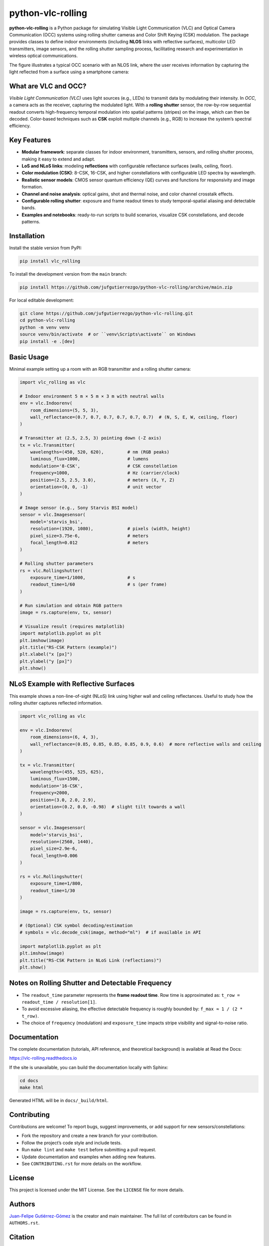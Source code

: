 ==================
python-vlc-rolling
==================

.. image:: https://img.shields.io/pypi/v/vlc_rolling.svg
        :target: https://pypi.python.org/pypi/vlc_rolling

.. image:: https://img.shields.io/travis/jufgutierrezgo/vlc_rolling.svg
        :target: https://travis-ci.com/jufgutierrezgo/vlc_rolling

.. image:: https://readthedocs.org/projects/vlc-rolling/badge/?version=latest
        :target: https://vlc-rolling.readthedocs.io/en/latest/?version=latest
        :alt: Documentation Status


**python-vlc-rolling** is a Python package for simulating Visible Light Communication (VLC) and Optical Camera Communication (OCC) systems using rolling shutter cameras and Color Shift Keying (CSK) modulation. The package provides classes to define indoor environments (including **NLOS** links with reflective surfaces), multicolor LED transmitters, image sensors, and the rolling shutter sampling process, facilitating research and experimentation in wireless optical communications.

The figure illustrates a typical OCC scenario with an NLOS link, where the user receives information by capturing the light reflected from a surface using a smartphone camera:

.. image:: https://github.com/jufgutierrezgo/rs-vlc-model/blob/main/images/OCC-rs-csk-nlos.png?raw=true
        :alt: OCC scenario with rolling shutter, CSK, and NLOS link via reflective surfaces
        :align: center


What are VLC and OCC?
---------------------

*Visible Light Communication (VLC)* uses light sources (e.g., LEDs) to transmit data by modulating their intensity. In *OCC*, a camera acts as the receiver, capturing the modulated light. With a **rolling shutter** sensor, the row-by-row sequential readout converts high-frequency temporal modulation into spatial patterns (stripes) on the image, which can then be decoded. Color-based techniques such as **CSK** exploit multiple channels (e.g., RGB) to increase the system’s spectral efficiency.


Key Features
------------

- **Modular framework**: separate classes for indoor environment, transmitters, sensors, and rolling shutter process, making it easy to extend and adapt.
- **LoS and NLoS links**: modeling **reflections** with configurable reflectance surfaces (walls, ceiling, floor).
- **Color modulation (CSK)**: 8-CSK, 16-CSK, and higher constellations with configurable LED spectra by wavelength.
- **Realistic sensor models**: CMOS sensor quantum efficiency (QE) curves and functions for responsivity and image formation.
- **Channel and noise analysis**: optical gains, shot and thermal noise, and color channel crosstalk effects.
- **Configurable rolling shutter**: exposure and frame readout times to study temporal–spatial aliasing and detectable bands.
- **Examples and notebooks**: ready-to-run scripts to build scenarios, visualize CSK constellations, and decode patterns.


Installation
------------

Install the stable version from PyPI:

.. code-block:: bash

    pip install vlc_rolling

To install the development version from the ``main`` branch:

.. code-block:: bash

    pip install https://github.com/jufgutierrezgo/python-vlc-rolling/archive/main.zip

For local editable development:

.. code-block:: bash

    git clone https://github.com/jufgutierrezgo/python-vlc-rolling.git
    cd python-vlc-rolling
    python -m venv venv
    source venv/bin/activate  # or ``venv\Scripts\activate`` on Windows
    pip install -e .[dev]


Basic Usage
-----------

Minimal example setting up a room with an RGB transmitter and a rolling shutter camera:

.. code-block:: python

    import vlc_rolling as vlc

    # Indoor environment 5 m × 5 m × 3 m with neutral walls
    env = vlc.Indoorenv(
        room_dimensions=(5, 5, 3),
        wall_reflectance=(0.7, 0.7, 0.7, 0.7, 0.7, 0.7)  # (N, S, E, W, ceiling, floor)
    )

    # Transmitter at (2.5, 2.5, 3) pointing down (-Z axis)
    tx = vlc.Transmitter(
        wavelengths=(450, 520, 620),         # nm (RGB peaks)
        luminous_flux=1000,                  # lumens
        modulation='8-CSK',                  # CSK constellation
        frequency=1000,                      # Hz (carrier/clock)
        position=(2.5, 2.5, 3.0),            # meters (X, Y, Z)
        orientation=(0, 0, -1)               # unit vector
    )

    # Image sensor (e.g., Sony Starvis BSI model)
    sensor = vlc.Imagesensor(
        model='starvis_bsi',
        resolution=(1920, 1080),             # pixels (width, height)
        pixel_size=3.75e-6,                  # meters
        focal_length=0.012                   # meters
    )

    # Rolling shutter parameters
    rs = vlc.Rollingshutter(
        exposure_time=1/1000,                # s
        readout_time=1/60                    # s (per frame)
    )

    # Run simulation and obtain RGB pattern
    image = rs.capture(env, tx, sensor)

    # Visualize result (requires matplotlib)
    import matplotlib.pyplot as plt
    plt.imshow(image)
    plt.title("RS-CSK Pattern (example)")
    plt.xlabel("x [px]")
    plt.ylabel("y [px]")
    plt.show()


NLoS Example with Reflective Surfaces
-------------------------------------

This example shows a non-line-of-sight (NLoS) link using higher wall and ceiling reflectances. Useful to study how the rolling shutter captures reflected information.

.. code-block:: python

    import vlc_rolling as vlc

    env = vlc.Indoorenv(
        room_dimensions=(6, 4, 3),
        wall_reflectance=(0.85, 0.85, 0.85, 0.85, 0.9, 0.6)  # more reflective walls and ceiling
    )

    tx = vlc.Transmitter(
        wavelengths=(455, 525, 625),
        luminous_flux=1500,
        modulation='16-CSK',
        frequency=2000,
        position=(3.0, 2.0, 2.9),
        orientation=(0.2, 0.0, -0.98)  # slight tilt towards a wall
    )

    sensor = vlc.Imagesensor(
        model='starvis_bsi',
        resolution=(2560, 1440),
        pixel_size=2.9e-6,
        focal_length=0.006
    )

    rs = vlc.Rollingshutter(
        exposure_time=1/800,
        readout_time=1/30
    )

    image = rs.capture(env, tx, sensor)

    # (Optional) CSK symbol decoding/estimation
    # symbols = vlc.decode_csk(image, method="ml")  # if available in API

    import matplotlib.pyplot as plt
    plt.imshow(image)
    plt.title("RS-CSK Pattern in NLoS Link (reflections)")
    plt.show()


Notes on Rolling Shutter and Detectable Frequency
-------------------------------------------------

- The ``readout_time`` parameter represents the **frame readout time**. Row time is approximated as:
  ``t_row = readout_time / resolution[1]``.
- To avoid excessive aliasing, the effective detectable frequency is roughly bounded by:
  ``f_max ≈ 1 / (2 * t_row)``.
- The choice of ``frequency`` (modulation) and ``exposure_time`` impacts stripe visibility and signal-to-noise ratio.


Documentation
-------------

The complete documentation (tutorials, API reference, and theoretical background) is available at Read the Docs:

https://vlc-rolling.readthedocs.io

If the site is unavailable, you can build the documentation locally with Sphinx:

.. code-block:: bash

    cd docs
    make html

Generated HTML will be in ``docs/_build/html``.


Contributing
------------

Contributions are welcome! To report bugs, suggest improvements, or add support for new sensors/constellations:

- Fork the repository and create a new branch for your contribution.
- Follow the project’s code style and include tests.
- Run ``make lint`` and ``make test`` before submitting a pull request.
- Update documentation and examples when adding new features.
- See ``CONTRIBUTING.rst`` for more details on the workflow.


License
-------

This project is licensed under the MIT License. See the ``LICENSE`` file for more details.


Authors
-------

`Juan-Felipe Gutiérrez-Gómez <jufgutierrezgo@unal.unal.edu.co>`_ is the creator and main maintainer. The full list of contributors can be found in ``AUTHORS.rst``.


Citation
--------

If you use this package or derived results in academic work, please cite:

**Published paper (OCC NLoS with RS and CSK)**

J. F. Gutierrez, D. Sandoval, and J. M. Quintero, *“An Analytical Performance Study of a Non-Line-of-Sight Optical Camera Communication System Based on Rolling Shutter and Color Shift Keying,”* in **2023 IEEE Sustainable Smart Lighting World Conference & Expo (LS18)**, Mumbai, India, 2023, pp. 1–6. doi: 10.1109/LS1858153.2023.10170645.

.. code-block:: bibtex

    @inproceedings{Gutierrez2023OCC_RS_CSK,
      author    = {J. F. Gutierrez and D. Sandoval and J. M. Quintero},
      title     = {An Analytical Performance Study of a Non-Line-of-Sight Optical Camera Communication System Based on Rolling Shutter and Color Shift Keying},
      booktitle = {2023 IEEE Sustainable Smart Lighting World Conference \& Expo (LS18)},
      address   = {Mumbai, India},
      year      = {2023},
      pages     = {1--6},
      doi       = {10.1109/LS1858153.2023.10170645}
    }

**Repository and package**

Cite this repository as: *python-vlc-rolling: OCC Simulation with Rolling Shutter and CSK in LoS/NLoS links*. Include the project URL and the PyPI version number you used.
